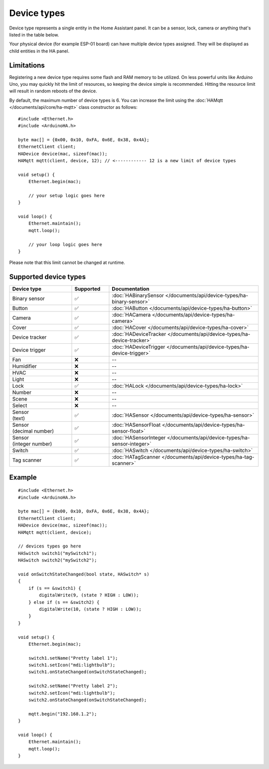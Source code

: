 
Device types
============

Device type represents a single entity in the Home Assistant panel.
It can be a sensor, lock, camera or anything that's listed in the table below.

Your physical device (for example ESP-01 board) can have multiple device types assigned.
They will be displayed as child entities in the HA panel.

Limitations
-----------

Registering a new device type requires some flash and RAM memory to be utilized.
On less powerful units like Arduino Uno, you may quickly hit the limit of resources, so keeping the device simple is recommended.
Hitting the resource limit will result in random reboots of the device.

By default, the maximum number of device types is 6.
You can increase the limit using the :doc:`HAMqtt </documents/api/core/ha-mqtt>` class constructor as follows:

::

    #include <Ethernet.h>
    #include <ArduinoHA.h>

    byte mac[] = {0x00, 0x10, 0xFA, 0x6E, 0x38, 0x4A};
    EthernetClient client;
    HADevice device(mac, sizeof(mac));
    HAMqtt mqtt(client, device, 12); // <------------ 12 is a new limit of device types

    void setup() {
        Ethernet.begin(mac);

        // your setup logic goes here
    }

    void loop() {
        Ethernet.maintain();
        mqtt.loop();

        // your loop logic goes here
    }

Please note that this limit cannot be changed at runtime.

Supported device types
----------------------

.. list-table::
   :widths: 25 15 60
   :header-rows: 1
   :class: supported-device-types-table

   * - Device type
     - Supported
     - Documentation
   * - Binary sensor
     - ✅
     - :doc:`HABinarySensor </documents/api/device-types/ha-binary-sensor>`
   * - Button
     - ✅
     - :doc:`HAButton </documents/api/device-types/ha-button>`
   * - Camera
     - ✅
     - :doc:`HACamera </documents/api/device-types/ha-camera>`
   * - Cover
     - ✅
     - :doc:`HACover </documents/api/device-types/ha-cover>`
   * - Device tracker
     - ✅
     - :doc:`HADeviceTracker </documents/api/device-types/ha-device-tracker>`
   * - Device trigger
     - ✅
     - :doc:`HADeviceTrigger </documents/api/device-types/ha-device-trigger>`
   * - Fan
     - ❌
     - --
   * - Humidifier
     - ❌
     - --
   * - HVAC
     - ❌
     - --
   * - Light
     - ❌
     - --
   * - Lock
     - ✅
     - :doc:`HALock </documents/api/device-types/ha-lock>`
   * - Number
     - ❌
     - --
   * - Scene
     - ❌
     - --
   * - Select
     - ❌
     - --
   * - | Sensor
       | (text)
     - ✅
     - :doc:`HASensor </documents/api/device-types/ha-sensor>`
   * - | Sensor
       | (decimal number)
     - ✅
     - :doc:`HASensorFloat </documents/api/device-types/ha-sensor-float>`
   * - | Sensor
       | (integer number)
     - ✅
     - :doc:`HASensorInteger </documents/api/device-types/ha-sensor-integer>`
   * - Switch
     - ✅
     - :doc:`HASwitch </documents/api/device-types/ha-switch>`
   * - Tag scanner
     - ✅
     - :doc:`HATagScanner </documents/api/device-types/ha-tag-scanner>`

Example
-------

::

    #include <Ethernet.h>
    #include <ArduinoHA.h>

    byte mac[] = {0x00, 0x10, 0xFA, 0x6E, 0x38, 0x4A};
    EthernetClient client;
    HADevice device(mac, sizeof(mac));
    HAMqtt mqtt(client, device);

    // devices types go here
    HASwitch switch1("mySwitch1");
    HASwitch switch2("mySwitch2");
    
    void onSwitchStateChanged(bool state, HASwitch* s)
    {
        if (s == &switch1) {
            digitalWrite(9, (state ? HIGH : LOW));
        } else if (s == &switch2) {
            digitalWrite(10, (state ? HIGH : LOW));
        }
    }

    void setup() {
        Ethernet.begin(mac);

        switch1.setName("Pretty label 1");
        switch1.setIcon("mdi:lightbulb");
        switch1.onStateChanged(onSwitchStateChanged);

        switch2.setName("Pretty label 2");
        switch2.setIcon("mdi:lightbulb");
        switch2.onStateChanged(onSwitchStateChanged);    

        mqtt.begin("192.168.1.2");
    }

    void loop() {
        Ethernet.maintain();
        mqtt.loop();
    }

